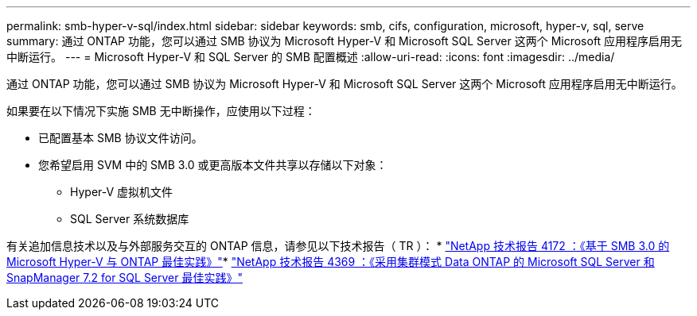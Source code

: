 ---
permalink: smb-hyper-v-sql/index.html 
sidebar: sidebar 
keywords: smb, cifs, configuration, microsoft, hyper-v, sql, serve 
summary: 通过 ONTAP 功能，您可以通过 SMB 协议为 Microsoft Hyper-V 和 Microsoft SQL Server 这两个 Microsoft 应用程序启用无中断运行。 
---
= Microsoft Hyper-V 和 SQL Server 的 SMB 配置概述
:allow-uri-read: 
:icons: font
:imagesdir: ../media/


[role="lead"]
通过 ONTAP 功能，您可以通过 SMB 协议为 Microsoft Hyper-V 和 Microsoft SQL Server 这两个 Microsoft 应用程序启用无中断运行。

如果要在以下情况下实施 SMB 无中断操作，应使用以下过程：

* 已配置基本 SMB 协议文件访问。
* 您希望启用 SVM 中的 SMB 3.0 或更高版本文件共享以存储以下对象：
+
** Hyper-V 虚拟机文件
** SQL Server 系统数据库




有关追加信息技术以及与外部服务交互的 ONTAP 信息，请参见以下技术报告（ TR ）： * http://www.netapp.com/us/media/tr-4172.pdf["NetApp 技术报告 4172 ：《基于 SMB 3.0 的 Microsoft Hyper-V 与 ONTAP 最佳实践》"^]* https://www.netapp.com/us/media/tr-4369.pdf["NetApp 技术报告 4369 ：《采用集群模式 Data ONTAP 的 Microsoft SQL Server 和 SnapManager 7.2 for SQL Server 最佳实践》"^]
